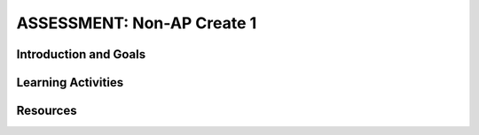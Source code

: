 .. raw:: html 

    <a href="../index.html"><img class="align-center" src="../_static/MobileCSPLogo.png" width="250px"/></a>

ASSESSMENT: Non-AP Create 1
============================

.. raw:: html

     <h3 id="est-length">Time Estimate: 6 hours (8 45 minute classes) minimum</h3>

     <p>Follow these directions if you are taking a Non-AP CSP course. If you are taking CSP as an AP course, please go to the previous lesson for the AP Create directions.</p>

Introduction and Goals
-----------------------

.. raw:: html

     <p>In this Create Project #1, you will work with a partner to design a socially useful interactive app, that  demonstrates algorithms such as selection and procedural abstractions. As you develop your project keep track of significant errors and bugs that you encountered and how you solved or debugged them in a journal.</p>


     <p>Please review non-AP instructions and rubric below:
       </p><ul>
     <li><a href="https://docs.google.com/document/d/16Y9RPf6IhZ4pZRjtosXdergQPCLRgrmY_TTMr4N9xpU/edit?usp=sharing" target="_blank"> Design Thinking Process: Design a Chair Warm Up Activity</a> 
         </li><li><a href="https://docs.google.com/document/d/1zbHDdR-l5JF9xGor-hChrqB8pzCnxgxwMY-vBCZqJYI/edit?usp=sharing" target="_blank">Create Task with Design Thinking </a> </li>
         <li><a href="https://docs.google.com/document/d/1qff59yFQY_0VkFz3eKMMnlxTQ9amGCOl0LI63txBIiw/edit?usp=sharing" target="_blank" title="">Non-AP Create Performance Task Rubric </a> </li>
     </ul>
     <p>





     </p>
     
Learning Activities
--------------------

.. raw:: html

	<h3>Iterative Design Thinking Process</h3>
     <p>Use an Iterative Design Thinking Process to develop your app:<br>
        </p><table style="width: 80%;" border="0">
           <tbody>
             <tr>
               <td><b>Iterations</b><br>
                 <ul>
                   <li>Iteration 1: Paper Prototype (~2 hours)</li>
                 <li>Iteration 2: Minimal App (~2 hours)</li>
                 <li>Iteration 3: Enhanced App (~2 hours)</li>
                 </ul>
               </td>
               <td><img src="../_static/assets/img/DesignThinkingimage.png" class="yui-img" title="Design Thinking" alt="Design Thinking" style="width: 250px;"><br>
               </td></tr></tbody></table>

	<h3>Warm Up Activity: Design a Chair</h3>

     <p>Your teacher may have you do the following <a href="https://docs.google.com/document/d/16Y9RPf6IhZ4pZRjtosXdergQPCLRgrmY_TTMr4N9xpU/edit?usp=sharing" target="_blank"> Design Thinking Process: Design a Chair Activity</a> in pairs or groups to practice the Design Thinking Process.

	<h3>Create Task Directions</h3>

     <p>For the Non-AP version of the Create Task, we recommend that you work with a partner using pair or buddy programming to create a socially-useful app. With your partner, follow the iterative development process in <a href="https://docs.google.com/document/d/1zbHDdR-l5JF9xGor-hChrqB8pzCnxgxwMY-vBCZqJYI/edit?usp=sharing" target="_blank"> Create  Task  with Design Thinking</a>. Here is what you need to turn in at each iteration.
     </p>

       <h3>Iteration 1: Paper Prototype</h3>
     <p>Before you start creating the app in App Inventor, you will brainstorm ideas on paper with a partner and present an elevator pitch to your class. Turn in the following:
     <ul>
       <li><b>Description of Problem [Empathize, Define, and Ideate]:</b>&nbsp;Working in pairs,  think about problems in your community and how an app might help to solve those problems or to help people in your community. Who is the target audience or users who will be using the app? What problem does the app address? How does the app address the problem?
       </li>
       <li><b>Paper Prototypes [Prototype]: </b> Create <a href="https://docs.google.com/drawings/d/1M-DZITeDT9aiPZ7Oz-kXKEGkn0DiFOH1i8idBNlxwCA/edit" target="_blank">paper prototypes</a> of three different brainstorm ideas. Describe what each UI element will do.</li>

       <li><b>Elevator Pitch:</b> Present a short (2-3 minute) elevator pitch of your project idea to the class.  The pitch could follow this template: <br>
           <b><i>[name of app] is a [kind of thing] for [the people who would use it or problem it would solve] that, unlike [similar apps] is able to [the major distinguishing feature of your app].</i></b></li>
       <li><b>Feedback [Test]: </b>Other students should provide feedback answering the following questions. Is the app presented socially useful why or why not? What is a strength of the proposed app? What suggestions do you have to improve the app? </li>
     </ul>


     <h3>Iteration 2: Minimal App</h3>
     <p>Working in pairs, create a minimal working app. Turn in the following:
     <ul>
       <li><b>Minimal app [Prototype and Test]</b>: Build an initial prototype with minimal functions for your app with your partner. </li>
      <li><span class="yui-non"><b>Journal [Define and Ideate]:&nbsp;</b>As you work, keep a journal of your development process and problems encountered and how you solved them. Complete a journal entry using this <a href="https://docs.google.com/document/d/1mYjhGMo8wQzo101bD2Ebvp7ua__8qGQy_BZkT9jq_sw/copy" target="_blank" title="">journal entry template</a>.</span></li>
     </ul>

     <h3>Iteration 3 and On: </h3>
     <ul>

       <li><b>Enhanced App [Prototype and Test]</b>: Iteratively add and test new features for your app, meeting the grading guidelines.  For the Create 1 project, your project should have at least 1 variable, 1 procedure that you have defined, and use an if block. <ol type="a">
            <li><b>Documentation of Code:</b> For this assignment, a well documented app means having well named components, variables, and procedures. </li>
            <li><b>Data:</b> For this assignment, your app should make appropriate use of variables.</li>
            <li><b>Algorithms:</b> For this assignment, your app should math and/or logic operations (math and if blocks) and procedures.</li>
            <li><b>Abstraction:</b> For this assignment, your app should include a programmer defined procedure.</li>

          </ol> </li>
      <li><span class="yui-non"><b>Journal [Define and Ideate]:</b> Keep a journal of your development process and problems encountered and how you solved them. Complete a journal entry using this <a href="https://docs.google.com/document/d/1mYjhGMo8wQzo101bD2Ebvp7ua__8qGQy_BZkT9jq_sw/copy" target="_blank" title="">journal entry template</a>.</span></li>
     </ul>

     <h3>Submission:</h3>
     <p>When you are finished with your app, your teacher may ask you to turn in some or all of the following:
     <ul>
         <li><b>Video</b>: Create a 1 minute anonymous video presentation providing a demo of your working app. See <a href="https://docs.google.com/document/d/1-4oA9bdqDRse1nYpV2wxHnOIwFNas01TbeRnVSBKQ6I/view" target="_blank" style="line-height: 15.86px;" title="">How To: Create an App Video</a> for help with creating a video.</li>
       <li><b>Distribution Flyer/Summary:</b> Summarize your app in one page. Be sure to include links to the AIA file, APK file, a QR code to install your app following <a href="https://docs.google.com/a/css.edu/document/d/14noR7S7w-ghgnV2cmKXuO4KbYt3RL3vPVJLnvoWr3bk/edit" target="_blank">How To: Share Your App</a>, links to the video, screenshot, and a link to the write up.
       </li><li><b>Write up:&nbsp;</b>Create a portfolio write up of your project.  Include a link to your video, your app's aia file and a QR code to install your app following 
      the directions in  <a href="https://docs.google.com/document/d/15H4awBUZ0GHNcG3zVaqHZ7grJHimhUEm7dPWfTmfWl0/edit?usp=sharing" target="_blank">How To: Create a Portfolio Write Up</a>. </li>
       <li><b>Class Presentation:&nbsp;</b>Present your app to your class with your partner. Tell them the app’s purpose. Show them how it works. Let students in the class try out your app with the QR code. Describe 1 difficulty you encountered during the development process and how you solved it. Your classmates can use the <a href="https://docs.google.com/document/d/1e7Rsk3KTjBAB9O1wSFm5Nh3QREnV15hdeMJ2BzLU4K8/edit" target="_blank">App Feedback Template</a> to give you feedback.
       </li>
     </ul>

     <h3>Grading:</h3>

     <p>Your teacher may use the following <a href="https://docs.google.com/document/d/1qff59yFQY_0VkFz3eKMMnlxTQ9amGCOl0LI63txBIiw/edit?usp=sharing" target="_blank" title="">Non-AP Create Performance Task Rubric </a>  or something similar to grade your Create project.

Resources
----------

.. raw:: html
	<ul>

            <li><a href="https://docs.google.com/document/d/1zbHDdR-l5JF9xGor-hChrqB8pzCnxgxwMY-vBCZqJYI/edit?usp=sharing" target="_blank">Create Task with Design Thinking</a></li><li><a href="https://docs.google.com/document/d/1qff59yFQY_0VkFz3eKMMnlxTQ9amGCOl0LI63txBIiw/edit?usp=sharing" target="_blank" title="">Non-AP Create Performance Task Rubric&nbsp;</a><br></li><li><a href="https://docs.google.com/document/d/1AqIed1Z9TQ_KWX14Ee8_gOFVbnL6i5sXNOaKtwMTr8g/edit?usp=sharing" target="_blank" title="">Non-AP Create Project Template</a></li><li><a href="https://docs.google.com/document/d/15H4awBUZ0GHNcG3zVaqHZ7grJHimhUEm7dPWfTmfWl0/" target="_blank" title="">How To: Create a Portfolio Write-Up</a></li><li><a href="https://sites.google.com/site/mobilecspportfoliohelp/performance-tasks/create-1" target="_blank">Portfolio help site</a></li><li><a href="https://docs.google.com/a/css.edu/document/d/14noR7S7w-ghgnV2cmKXuO4KbYt3RL3vPVJLnvoWr3bk/edit" target="_blank">How To: Share Your App</a></li><li><a href="https://docs.google.com/document/d/1-4oA9bdqDRse1nYpV2wxHnOIwFNas01TbeRnVSBKQ6I/view" target="_blank" title="">How To: Create an App Video</a></li><li><a href="https://docs.google.com/document/d/1e7Rsk3KTjBAB9O1wSFm5Nh3QREnV15hdeMJ2BzLU4K8/edit" target="_blank" title="">Mobile CSP: App Feedback Template</a></li><li><a href="https://docs.google.com/document/d/1mYjhGMo8wQzo101bD2Ebvp7ua__8qGQy_BZkT9jq_sw/copy" target="_blank" title="">Journal Entry Template</a></li>

       </ul>
